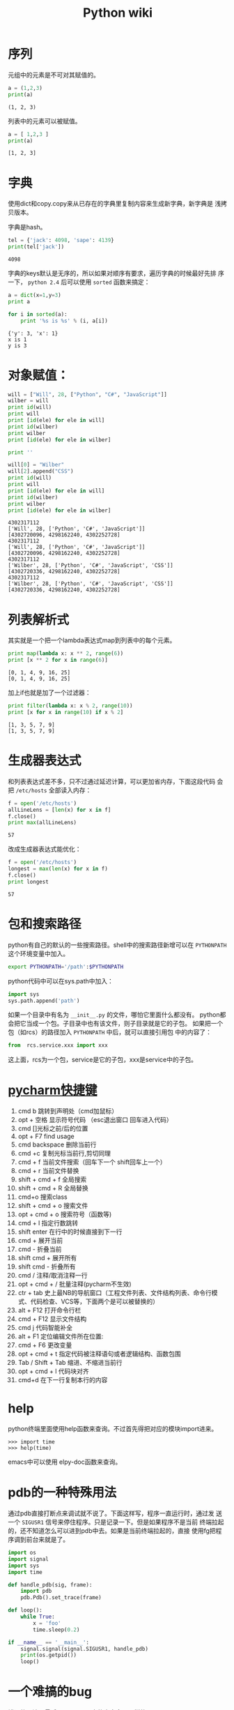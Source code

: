 #+HTML_HEAD: <link rel="stylesheet" type="text/css" href="https://pengpengxp.github.io/css/wiki.css" />
#+Title: Python wiki

* 序列
  元组中的元素是不可对其赋值的。
  #+BEGIN_SRC python :results output
a = (1,2,3)
print(a)
  #+END_SRC

  #+RESULTS:
  : (1, 2, 3)

  列表中的元素可以被赋值。
  #+BEGIN_SRC python :results output
    a = [ 1,2,3 ]
    print(a)
  #+END_SRC

  #+RESULTS:
  : [1, 2, 3]

* 字典
  使用dict和copy.copy来从已存在的字典里复制内容来生成新字典，新字典是
  浅拷贝版本。

  字典是hash。
  #+BEGIN_SRC python :results output
    tel = {'jack': 4098, 'sape': 4139}
    print(tel['jack'])
  #+END_SRC

  #+RESULTS:
  : 4098

  字典的keys默认是无序的，所以如果对顺序有要求，遍历字典的时候最好先排
  序一下， =python 2.4= 后可以使用 =sorted= 函数来搞定：
  #+BEGIN_SRC python :results output
    a = dict(x=1,y=3)
    print a

    for i in sorted(a):
        print '%s is %s' % (i, a[i])
  #+END_SRC

  #+RESULTS:
  : {'y': 3, 'x': 1}
  : x is 1
  : y is 3

* 对象赋值：
  #+BEGIN_SRC python :results output
    will = ["Will", 28, ["Python", "C#", "JavaScript"]]
    wilber = will
    print id(will)
    print will
    print [id(ele) for ele in will]
    print id(wilber)
    print wilber
    print [id(ele) for ele in wilber]

    print ''

    will[0] = "Wilber"
    will[2].append("CSS")
    print id(will)
    print will
    print [id(ele) for ele in will]
    print id(wilber)
    print wilber
    print [id(ele) for ele in wilber]
  #+END_SRC

  #+RESULTS:
  #+begin_example
    4302317112
    ['Will', 28, ['Python', 'C#', 'JavaScript']]
    [4302720096, 4298162240, 4302252728]
    4302317112
    ['Will', 28, ['Python', 'C#', 'JavaScript']]
    [4302720096, 4298162240, 4302252728]
    4302317112
    ['Wilber', 28, ['Python', 'C#', 'JavaScript', 'CSS']]
    [4302720336, 4298162240, 4302252728]
    4302317112
    ['Wilber', 28, ['Python', 'C#', 'JavaScript', 'CSS']]
    [4302720336, 4298162240, 4302252728]
    #+end_example
  [[./images/./365qOe.png]]
* 列表解析式
  其实就是一个把一个lambda表达式map到列表中的每个元素。
  #+BEGIN_SRC python :results output
    print map(lambda x: x ** 2, range(6))
    print [x ** 2 for x in range(6)]
  #+END_SRC

  #+RESULTS:
  : [0, 1, 4, 9, 16, 25]
  : [0, 1, 4, 9, 16, 25]

  加上if也就是加了一个过滤器：
  #+BEGIN_SRC python :results output
    print filter(lambda x: x % 2, range(10))
    print [x for x in range(10) if x % 2]
  #+END_SRC

  #+RESULTS:
  : [1, 3, 5, 7, 9]
  : [1, 3, 5, 7, 9]

* 生成器表达式
  和列表表达式差不多，只不过通过延迟计算，可以更加省内存，下面这段代码
  会把 =/etc/hosts= 全部读入内存：
  #+BEGIN_SRC python :results output
    f = open('/etc/hosts')
    allLineLens = [len(x) for x in f]
    f.close()
    print max(allLineLens)
  #+END_SRC

  #+RESULTS:
  : 57

  改成生成器表达式能优化：
  #+BEGIN_SRC python :results output
    f = open('/etc/hosts')
    longest = max(len(x) for x in f)
    f.close()
    print longest
  #+END_SRC

  #+RESULTS:
  : 57

* 包和搜索路径
  python有自己的默认的一些搜索路径。shell中的搜索路径新增可以在
  =PYTHONPATH= 这个环境变量中加入。
  #+BEGIN_SRC sh
    export PYTHONPATH='/path':$PYTHONPATH
  #+END_SRC

  python代码中可以在sys.path中加入：
  #+BEGIN_SRC python
    import sys
    sys.path.append('path')
  #+END_SRC

  如果一个目录中有名为 =__init__.py= 的文件，哪怕它里面什么都没有。
  python都会把它当成一个包。子目录中也有该文件，则子目录就是它的子包。
  如果把一个包（如rcs）的路径加入 =PYTHONPATH= 中后，就可以直接引用包
  中的内容了：
  #+BEGIN_SRC python
    from  rcs.service.xxx import xxx
  #+END_SRC
  这上面，rcs为一个包，service是它的子包，xxx是service中的子包。
* [[http://www.jianshu.com/p/be0bdc02f7da][pycharm快捷键]]
  1) cmd b 跳转到声明处（cmd加鼠标）
  2) opt + 空格 显示符号代码 （esc退出窗口 回车进入代码）
  3) cmd []光标之前/后的位置
  4) opt + F7 find usage
  5) cmd backspace 删除当前行
  6) cmd +c 复制光标当前行,剪切同理
  7) cmd + f 当前文件搜索（回车下一个 shift回车上一个）
  8) cmd + r 当前文件替换
  9) shift + cmd + f 全局搜索
  10) shift + cmd + R 全局替换
  11) cmd+o 搜索class
  12) shift + cmd + o 搜索文件
  13) opt + cmd + o 搜索符号（函数等)
  14) cmd + l 指定行数跳转
  15) shift enter 在行中的时候直接到下一行
  16) cmd + 展开当前
  17) cmd - 折叠当前
  18) shift cmd + 展开所有
  19) shift cmd - 折叠所有
  20) cmd / 注释/取消注释一行
  21) opt + cmd + / 批量注释(pycharm不生效)
  22) ctr + tab 史上最NB的导航窗口（工程文件列表、文件结构列表、命令行模式、代码检查、VCS等，下面两个是可以被替换的）
  23) alt + F12 打开命令行栏
  24) cmd + F12 显示文件结构
  25) cmd j 代码智能补全
  26) alt + F1 定位编辑文件所在位置:
  27) cmd + F6 更改变量
  28) opt + cmd + t 指定代码被注释语句或者逻辑结构、函数包围
  29) Tab / Shift + Tab 缩进、不缩进当前行
  30) opt + cmd + l 代码块对齐
  31) cmd+d 在下一行复制本行的内容
* help
  python终端里面使用help函数来查询。不过首先得把对应的模块import进来。
  #+BEGIN_EXAMPLE
    >>> import time
    >>> help(time)
  #+END_EXAMPLE

  emacs中可以使用 elpy-doc函数来查询。
* pdb的一种特殊用法
  通过pdb直接打断点来调试就不说了。下面这样写，程序一直运行时，通过发
  送一个 =SIGUSR1= 信号来停住程序。只是记录一下。但是如果程序不是当前
  终端拉起的，还不知道怎么可以进到pdb中去。如果是当前终端拉起的，直接
  使用fg把程序调到前台来就是了。
  #+BEGIN_SRC python
    import os
    import signal
    import sys
    import time

    def handle_pdb(sig, frame):
        import pdb
        pdb.Pdb().set_trace(frame)

    def loop():
        while True:
            x = 'foo'
            time.sleep(0.2)

    if __name__ == '__main__':
        signal.signal(signal.SIGUSR1, handle_pdb)
        print(os.getpid())
        loop()
  #+END_SRC
* 一个难搞的bug
  错误的写法，最后 =collection= 中的内容全是一样的：
  #+BEGIN_SRC python :results output
    a = range(10)
    collection = []
    temp = {}
    for i in a:
        temp['site'] = i
        collection.append(temp)
    print collection
  #+END_SRC

  #+RESULTS:
  : [{'site': 9}, {'site': 9}, {'site': 9}, {'site': 9}, {'site': 9}, {'site': 9}, {'site': 9}, {'site': 9}, {'site': 9}, {'site': 9}]

  正确的写法：
  #+BEGIN_SRC python :results output
    a = range(10)
    collection = []
    for i in a:
        temp = {}
        temp['site'] = i
        collection.append(temp)
    print collection
  #+END_SRC

  #+RESULTS:
  : [{'site': 0}, {'site': 1}, {'site': 2}, {'site': 3}, {'site': 4}, {'site': 5}, {'site': 6}, {'site': 7}, {'site': 8}, {'site': 9}]
* json的使用
  具体有两个函数： =json.loads= 和 =json.dumps= 。

  #+BEGIN_SRC python :result output
    json_string = '{"first_name": "Guido", "last_name":"Rossum"}'
    import json
    parsed_json = json.loads(json_string)
    print(parsed_json['first_name'])
    d = {
        'first_name': 'Guido',
        'second_name': 'Rossum',
        'titles': ['BDFL', 'Developer'],
    }

    print(json.dumps(d))
    print(type(json.dumps(d)))
  #+END_SRC
* 编程规范
** 函数注释
  #+BEGIN_SRC python
    def fetch_bigtable_rows(big_table, keys, other_silly_variable=None):
        """Fetches rows from a Bigtable.

        Retrieves rows pertaining to the given keys from the Table instance
        represented by big_table.  Silly things may happen if
        other_silly_variable is not None.

        Args:
            big_table: An open Bigtable Table instance.
            keys: A sequence of strings representing the key of each table row
                to fetch.
            other_silly_variable: Another optional variable, that has a much
                longer name than the other args, and which does nothing.

        Returns:
            A dict mapping keys to the corresponding table row data
            fetched. Each row is represented as a tuple of strings. For
            example:

            {'Serak': ('Rigel VII', 'Preparer'),
             'Zim': ('Irk', 'Invader'),
             'Lrrr': ('Omicron Persei 8', 'Emperor')}

            If a key from the keys argument is missing from the dictionary,
            then that row was not found in the table.

        Raises:
            IOError: An error occurred accessing the bigtable.Table object.
        """
        pass
  #+END_SRC

** 类注释
  #+BEGIN_SRC python
    class SampleClass(object):
        """Summary of class here.

        Longer class information....
        Longer class information....

        Attributes:
            likes_spam: A boolean indicating if we like SPAM or not.
            eggs: An integer count of the eggs we have laid.
        """

        def __init__(self, likes_spam=False):
            """Inits SampleClass with blah."""
            self.likes_spam = likes_spam
            self.eggs = 0

        def public_method(self):
            """Performs operation blah."""
  #+END_SRC

** 命名规范
  #+BEGIN_EXAMPLE
    module_name, package_name, ClassName, method_name, ExceptionName,
    function_name, GLOBAL_VAR_NAME, instance_var_name,
    function_parameter_name, local_var_name.

    命名约定

    所谓”内部(Internal)”表示仅模块内可用, 或者, 在类内是保护或私有的. 用
    单下划线(_)开头表示模块变量或函数是protected的(使用import * from时不会
    包含). 用双下划线(__)开头的实例变量或方法表示类内私有. 将相关的类和顶
    级函数放在同一个模块里. 不像Java, 没必要限制一个类一个模块. 对类名使用
    大写字母开头的单词(如CapWords, 即Pascal风格), 但是模块名应该用小写加下
    划线的方式(如lower_with_under.py). 尽管已经有很多现存的模块使用类似于
    CapWords.py这样的命名, 但现在已经不鼓励这样做, 因为如果模块名碰巧和类
    名一致, 这会让人困扰.
  #+END_EXAMPLE

  Python之父Guido推荐的规范:
  |----------------------------+--------------------+-------------------------------------------------------------------|
  | Modules                    | lower_with_under   | _lower_with_under                                                 |
  | Packages                   | lower_with_under   |                                                                   |
  | Classes                    | CapWords           | _CapWords                                                         |
  | Exceptions                 | CapWords           |                                                                   |
  | Functions                  | lower_with_under() | _lower_with_under()                                               |
  | Global/Class Constants     | CAPS_WITH_UNDER    | _CAPS_WITH_UNDER                                                  |
  | Global/Class Variables     | lower_with_under   | _lower_with_under                                                 |
  | Instance Variables         | lower_with_under   | _lower_with_under (protected) or __lower_with_under (private)     |
  | Method Names               | lower_with_under() | _lower_with_under() (protected) or __lower_with_under() (private) |
  | Function/Method Parameters | lower_with_under   |                                                                   |
  | Local Variables            | lower_with_under   |                                                                   |
  |----------------------------+--------------------+-------------------------------------------------------------------|

* use gnu global for python
  as official doc says:
  #+BEGIN_EXAMPLE
    supports 6 languages by built-in parser. (definition and reference) C,
    C++, Yacc, Java, PHP4 and assembly.

    supports 25 languages by Pygments + Universal Ctags plug-in
    parser. (definition and reference) Awk, Dos batch, COBOL, C, C++, C#,
    Erlang, Fortran, Java, JavaScript, Lisp, Lua, Pascal, Perl, PHP,
    Python, Ruby, Matlab, OCaml, Scheme, Tcl, TeX, Verilog, Vhdl and Vim.
    To use the parser, please see the file
    'plugin-factory/PLUGIN_HOWTO.pygments' in the package.
  #+END_EXAMPLE

  #+BEGIN_EXAMPLE
    ___________________________________
    |      |  |  |     |  _  |     |  |
    |  |___|  |  |  |  |    _|  |  |  |    GNU GLOBAL source code tag system
    |  |   |  |  |  |  |     |     |  |
    |  ~~  |   ~~|     |  ~  |  |  |   ~~|          for all hackers.
    ~~~~~~~~~~~~~~~~~~~~~~~~~~~~~~~~~~~~~~
     Copyright (c) 2014 Tama Communications Corporation

     This file is free software; as a special exception the author gives
     unlimited permission to copy and/or distribute it, with or without
     modifications, as long as this notice is preserved.

     This program is distributed in the hope that it will be useful, but
     WITHOUT ANY WARRANTY, to the extent permitted by law; without even the
     implied warranty of MERCHANTABILITY or FITNESS FOR A PARTICULAR PURPOSE.

                    ----------------------------------

    How to use Pygments Plug-in Parser

    Pygments is a generic syntax highlighter for wide variety of
    programming languages. This plug-in use Pygments and Exuberant
    Ctags as a parser to treat both definitions and references.

    You need the following software:
    o Python 2.6 or later (3 is also supported)
    o Pygments python package 1.6 or later
    o Exuberant Ctags 5.5 or later (optional)

    [Installation]

    1. Check

    Make sure python and ctags can be invoked in your command line.
    $ type python
    python is /usr/bin/python
    $ type ctags
    ctags is /usr/local/bin/ctags

    2. Installation of GLOBAL

    $ ./configure
    $ make
    $ sudo make install

    3. Setup of Pygments plug-in parser

    The definition of Pygments plug-in parser is prepared
    in the default configuration file. Please specify it.

    $ export GTAGSCONF=/usr/local/share/gtags/gtags.conf
    $ export GTAGSLABEL=pygments

    [Execution of gtags]

    Please execute gtags(1) as usual.

    $ gtags

    If it is doubtful whether Pygments plug-in parser is used,
    please try --explain option. It shows the libraries used by
    gtags.

    $ gtags --explain
    ...
    File './lib/xmalloc.c' is handled as follows:
            suffix:   |.c|
            language: |C|
            parser:   |parser|
            library:  |/usr/local/lib/gtags/pygments-parser.la|

                    ----------------------------------

    Pygments plug-in parser was written by Yoshitaro MAKISE.
    For detals, please see the following site:
    [https://github.com/yoshizow/global-pygments-plugin]

    Though it is considered a separate package, not part of GLOBAL proper,
    we included it for user's convenience.
  #+END_EXAMPLE

  I think use the two `export' command is ok.

  但是这个我尝试了一下，效果还是不太好。还是使用`cscope'。

* 使用setuptools作egg包
  [[http://yansu.org/2013/06/07/learn-python-setuptools-in-detail.html][参考的这里]]

  #+BEGIN_SRC sh
    mkdir demo
    cd demo/
    ls
    f setup.py
    python setup.py bdist_egg
  #+END_SRC
  这个可以在dist目录中做出来一个egg包。然后使用 =python setup.py
  install= 可以直接安装这个包。

  setup.py里面可以是这样的：
  #+BEGIN_SRC python
    from setuptools import setup, find_packages
    setup(
        name = "demo",
        version = "0.1",
        packages = find_packages(),
    )
  #+END_SRC

* staticmethod和classmethod的区别
  [[http://blog.csdn.net/handsomekang/article/details/9615239][参考的这里]]

  + =@staticmethod= 不需要表示自身对象的self和自身类的cls参数，就跟使
    用函数一样。
  + =@classmethod= 也不需要self参数，但第一个参数需要是表示自身类的cls
    参数。

  如果在@staticmethod中要调用到这个类的一些属性方法，只能直接类名.属性
  名或类名.方法名。而@classmethod因为持有cls参数，可以来调用类的属性，
  类的方法，实例化对象等，避免硬编码。下面上代码。可以看到，
  =@classmethod= 的cls可以是其它任何值，但这里它其实就是指类型A。

  #+BEGIN_SRC python :results output
    class A(object):
        bar = 1
        def foo(self):
            print 'foo'

        @staticmethod
        def static_foo():
            print 'static_foo'
            print A.bar

        @classmethod
        def class_foo(cls):
            print 'class_foo'
            print cls.bar
            cls().foo()

        @classmethod
        def class_foo_2(clsa):
            print 'class_foo 2'
            print clsa.bar
            clsa().foo()

    A.static_foo()
    A.class_foo()
    A.class_foo_2()
  #+END_SRC

  #+RESULTS:
  : static_foo
  : 1
  : class_foo
  : 1
  : foo
  : class_foo 2
  : 1
  : foo

* TODO compile exec eval
  compile可以把一段代码搞成一个可以执行的对象。

  =compile(source, filename, mode[, flags[, dont_inherit]])¶= source是
  指需要执行的代码。这中间的filename我没搞懂是干啥的。flags可以是
  =exec= =single= 和 =eval= 中的任一个。

  我还没有搞懂：
  1. [ ] eval, exec和single的区别

  #+BEGIN_EXAMPLE
    The mode argument specifies what kind of code must be compiled;
    it can be 'exec' if source consists of a sequence of statements,
    'eval' if it consists of a single expression, or 'single' if it
    consists of a single interactive statement (in the latter case,
    expression statements that evaluate to something other than None
    will be printed).
  #+END_EXAMPLE

  下面是例子：
  #+BEGIN_SRC python :results output
    a = compile('print 3', '', 'exec')
    exec(a)

    a = compile('print 3 * 3', '', 'exec')
    exec(a)
  #+END_SRC

  #+RESULTS:
  : 3
  : 9

  execfile可以执行一个文件。假如 =/tmp/test.py= 是这样的：
  #+BEGIN_SRC python
    class A(object):
        bar = 1
        def foo(self):
            print 'foo'

        @staticmethod
        def static_foo():
            print 'static_foo'
            print A.bar

        @classmethod
        def class_foo(cls):
            print 'class_foo'
            print cls.bar
            cls().foo()

        @classmethod
        def class_foo_2(clsa):
            print 'class_foo 2'
            print clsa.bar
            clsa().foo()

    A.static_foo()
    A.class_foo()
    A.class_foo_2()

    print 'end'

    x = 'xiepeng'

  #+END_SRC

  #+BEGIN_SRC python :results output
    execfile('/tmp/test.py')
  #+END_SRC

  #+RESULTS:
  : static_foo
  : 1
  : class_foo
  : 1
  : foo
  : class_foo 2
  : 1
  : foo
  : end

  也可以使把源文件读出来，然后使用compile编一下，再执行：
  #+BEGIN_SRC python :results output
    with open('/tmp/test.py') as fn:
        a = fn.read()
        c = compile(a, '', 'exec')
        exec(c)
  #+END_SRC

  #+RESULTS:
  : static_foo
  : 1
  : class_foo
  : 1
  : foo
  : class_foo 2
  : 1
  : foo
  : end

* 调用外部程序
  使用 =subprocess= ：
  #+BEGIN_EXAMPLE
    Examples:

        >>> subprocess.call(["ls", "-l"])
        0

        >>> subprocess.call("exit 1", shell=True)
        1
  #+END_EXAMPLE

  =shell=True= 的时候会把程序结果弄出来。比如：
  #+BEGIN_SRC python :results output
    import subprocess

    subprocess.call('ls /tmp/', shell=True)
  #+END_SRC

  *注意* ： !shell=True! 可能会存在安全问题。 但是使用 !shell=False!
  ，第一个参数就不能再是string了。需要是一个list。
  #+BEGIN_SRC python
    import subprocess

    subprocess.call(['ls', '/tmp'], shell=False)
  #+END_SRC

  一般是配合 =shlex= 来使用：
  #+BEGIN_SRC python :results output
    import shlex
    import subprocess

    cmd = "ls /tmp/"
    print shlex.split(cmd)
    subprocess.call(shlex.split(cmd), shell=False)
  #+END_SRC

** Popen
   #+BEGIN_EXAMPLE
     Warning

         This will deadlock when using stdout=PIPE and/or stderr=PIPE and
         the child process generates enough output to a pipe such that it
         blocks waiting for the OS pipe buffer to accept more data. Use
         communicate() to avoid that.
   #+END_EXAMPLE

   比如这样可能就要锁死：
   #+BEGIN_SRC python
     import subprocess

     s = subprocess.Popen(["ps", "aux"], stdout=subprocess.PIPE)
     s.wait()
   #+END_SRC

   需要使用 =comunicate= 来等待就可以：
   #+BEGIN_SRC python :results output
     import subprocess

     i = 0
     # s = subprocess.Popen(["ps", "aux"], stdout=subprocess.PIPE)
     s = subprocess.Popen(['date'], stdout=subprocess.PIPE)
     print 'begin'
     result = s.communicate()
     print s.returncode
     for line in result[0].split('\n'):
         print i, line
         i = i + 1
   #+END_SRC

   #+RESULTS:
   : begin
   : 0
   : 0 2017年 6月30日 星期五 16时00分01秒 CST
   : 1

   #+BEGIN_EXAMPLE
     Popen.communicate(input=None)¶

         Interact with process: Send data to stdin. Read data from stdout
         and stderr, until end-of-file is reached. Wait for process to
         terminate. The optional input argument should be a string to be
         sent to the child process, or None, if no data should be sent to
         the child.

         communicate() returns a tuple (stdoutdata, stderrdata).

         Note that if you want to send data to the process’s stdin, you
         need to create the Popen object with stdin=PIPE. Similarly, to
         get anything other than None in the result tuple, you need to
         give stdout=PIPE and/or stderr=PIPE too.

         Note

         The data read is buffered in memory, so do not use this method if
         the data size is large or unlimited.

   #+END_EXAMPLE

* float保留小数点后两位
  #+BEGIN_SRC python :results output
    s = '17.23532'
    a = ("%.2f GB" % float(s))
    print a
    print type(a)
  #+END_SRC

  #+RESULTS:
  : 17.24 GB
  : <type 'str'>

* pip和easy_install的区别
  [[https://packaging.python.org/discussions/pip-vs-easy-install/][参考这里]]

  =easy_install= 是在2004发布的，做为python的包管理器，能自动从 =PyPi=
  安装包，自动解决依赖。

  =pip= 于2008年发布。目的是做为 =easy_install= 的替代品。它不再从egg
  文件中安装包。而是简单地将软件包从sdist中搞出来。

  下面列出一些这两者之间重要的区别：
  |--------------------------------+-------------------------------------------+-------------------------|
  |                                | pip                                       | easy_install            |
  |--------------------------------+-------------------------------------------+-------------------------|
  | Installs from Wheels           | Yes                                       | No                      |
  | Uninstall Packages             | Yes (pip uninstall)                       | No                      |
  | Dependency Overrides           | Yes (Requirements Files)                  | No                      |
  | List Installed Packages        | Yes (pip list and pip freeze)             | No                      |
  | PEP 438 Support       Yes      | No                                        |                         |
  | Installation format            | ‘Flat’ packages with egg-info metadata. | Encapsulated Egg format |
  | sys.path modification          | No                                        | Yes                     |
  | Installs from Eggs             | No                                        | Yes                     |
  | pylauncher support             | No                                        | Yes                     |
  | Multi-version Installs         | No                                        | Yes                     |
  | Exclude scripts during install | No                                        | Yes                     |
  | per project index              | Only in virtualenv                        | Yes, via setup.cfg      |
  |--------------------------------+-------------------------------------------+-------------------------|

* sort
  #+BEGIN_EXAMPLE
    >>> sorted([5, 2, 3, 1, 4])
    [1, 2, 3, 4, 5]

    list.sort() will change the list:
    >>> a = [5, 2, 3, 1, 4]
    >>> a.sort()
    >>> a
    [1, 2, 3, 4, 5]

    list.sort() is defined for list only. sorted functiona accept any
    iterable:
    >>> sorted({1: 'D', 2: 'B', 3: 'B', 4: 'E', 5: 'A'})
    [1, 2, 3, 4, 5]

    >>> sorted("This is a test string from Andrew".split(), key=str.lower)
    ['a', 'Andrew', 'from', 'is', 'string', 'test', 'This']

    more complicated:
    >>> student_tuples = [
    ...     ('john', 'A', 15),
    ...     ('jane', 'B', 12),
    ...     ('dave', 'B', 10),
    ... ]
    >>> sorted(student_tuples, key=lambda student: student[2])   # sort by age
    [('dave', 'B', 10), ('jane', 'B', 12), ('john', 'A', 15)]

    >>> class Student:
    ...     def __init__(self, name, grade, age):
    ...         self.name = name
    ...         self.grade = grade
    ...         self.age = age
    ...     def __repr__(self):
    ...         return repr((self.name, self.grade, self.age))

    >>> student_objects = [
    ...     Student('john', 'A', 15),
    ...     Student('jane', 'B', 12),
    ...     Student('dave', 'B', 10),
    ... ]
    >>> sorted(student_objects, key=lambda student: student.age)   # sort by age
    [('dave', 'B', 10), ('jane', 'B', 12), ('john', 'A', 15)]

  #+END_EXAMPLE

  还可以通过加 =reverse= 参数来反向排序。
  #+BEGIN_SRC python :results output :exports both :tangle /tmp/test_from_org_tangle.py
    class person(object):
        """Documentation for person

        """
        def __init__(self, name, age):
            super(person, self).__init__()
            self.age = age
            self.name = name

    a = person('xie', 2)
    b = person('peng', 8)
    c = person('ni', 4)
    d = person('hao', 3)

    l = [a, b, c, d]
    print [x.name for x in l]
    print [x.name for x in sorted(l, key=lambda x: x.age)]
    print [x.name for x in sorted(l, key=lambda x: x.age, reverse=True)]
  #+END_SRC

* 哈希算法（摘要算法）
  [[http://www.liaoxuefeng.com/wiki/001374738125095c955c1e6d8bb493182103fac9270762a000/0013868328251266d86585fc9514536a638f06b41908d44000][这里有一篇很棒的文章]]

  常见的有md5和sha1等。就是一个函数f()，它通过一个函数，把任意长度的数
  据转换为一个长度固定的数据串（通常用16进制的字符串表示）。单向的，计
  算f(data)很容易，但通过digest反推data却非常困难。

  比SHA1更安全的算法是SHA256和SHA512，不过越安全的算法越慢，而且摘要长
  度更长。

  有没有可能两个不同的数据通过某个摘要算法得到了相同的摘要？完全有可能，
  因为任何摘要算法都是把无限多的数据集合映射到一个有限的集合中。这种情
  况称为碰撞，比如Bob试图根据你的摘要反推出一篇文章'how to learn
  hashlib in python - by Bob'，并且这篇文章的摘要恰好和你的文章完全一
  致，这种情况也并非不可能出现，但是非常非常困难。

  在后端数据库中，一般不存用户的明文密码，这样可能系统管理员能看到所有
  的密码。而是存它的密码的摘要，也就是hash之后的值。用户登陆时，过程应
  该是先计算它的密码的摘要，然后对比库中的。这样的好处是即使运维人员能
  访问数据库，也无法获知用户的明文口令。
* struct
  [[http://www.liaoxuefeng.com/wiki/001374738125095c955c1e6d8bb493182103fac9270762a000/0013994173393204e80af1f8fa94c8e9d094d229395ea43000][廖雪峰的博客写得很详细]] 我直接引用了。

  #+BEGIN_EXAMPLE
  准确地讲，Python没有专门处理字节的数据类型。但由于str既是字符串，又
  可以表示字节，所以，字节数组＝str。而在C语言中，我们可以很方便地用
  struct、union来处理字节，以及字节和int，float的转换。

  在Python中，比方说要把一个32位无符号整数变成字节，也就是4个长度的str，
  你得配合位运算符这么写：

    >>> n = 10240099
    >>> b1 = chr((n & 0xff000000) >> 24)
    >>> b2 = chr((n & 0xff0000) >> 16)
    >>> b3 = chr((n & 0xff00) >> 8)
    >>> b4 = chr(n & 0xff)
    >>> s = b1 + b2 + b3 + b4
    >>> s
    '\x00\x9c@c'

  非常麻烦。如果换成浮点数就无能为力了。

  好在Python提供了一个struct模块来解决str和其他二进制数据类型的转换。

  struct的pack函数把任意数据类型变成字符串：

    >>> import struct
    >>> struct.pack('>I', 10240099)
    '\x00\x9c@c'

  #+END_EXAMPLE
* 得到当前执行文件的绝对路径
  有时候需要根据当前执行文件的路径和相对路径来找文件。首先需要得到可执
  行文件的绝对路径：
  #+BEGIN_SRC python :results output
    import os
    print os.path.abspath(os.path.dirname(__file__))
    absolute_path = os.path.abspath(os.path.dirname(__file__))
    other_path = os.path.join(os.path.abspath(os.path.dirname(__file__)), "../xiepeng")
    print other_path
  #+END_SRC

  #+RESULTS:
  : /Users/pengpengxp/blog/org/_posts
  : /Users/pengpengxp/blog/org/_posts/../xiepeng

* base64和random
  #+BEGIN_SRC python :results output
    import base64
    from Crypto import Random

    print base64.b64encode(Random.new().read(24))
    print len(base64.b64encode(Random.new().read(24)))
  #+END_SRC

  #+RESULTS:
  : wCCnI+nfEw8LAHzKxtYi0YxEU5b9Gg/V
  : 32
* [[https://pip.pypa.io/en/stable/quickstart/][pip]] 相关
** wheel是个什么东西
   wheel其实是一种内置的归档格式。它比起从源代码编译再安装快很多。pip一
   般是优先安装的wheel。使用 =--no-binary= 可以禁止从wheel安装。如果没
   有找到对应的wheel，pip才会选择从源代码安装。

** pip install后不使用cache安装
   [[https://stackoverflow.com/questions/9510474/removing-pips-cache][这里]] 提的一个问题：pip安装一个版本的包，发现版本安装错了，使用 =pip
   uninstall= 删除后重新安装，发现还是安装原来错误版本的包。原来pip默认
   cache了。
   要强制不从 =cache= 安装，需要这样：
   #+BEGIN_EXAMPLE
     If using pip 6.0 or newer, try adding the --no-cache-dir option.
     If using pip older than pip 6.0, upgrade it with pip install -U pip.
   #+END_EXAMPLE

   各平台cahce的dir为：
   #+BEGIN_EXAMPLE
     Unix
     ~/.cache/pip and it respects the XDG_CACHE_HOME directory.
     macOS
     ~/Library/Caches/pip.
     Windows
     <CSIDL_LOCAL_APPDATA>\pip\Cache
   #+END_EXAMPLE

   [[https://pip.pypa.io/en/latest/reference/pip_install/#caching][官方文档在这里]] 默认cache都是打开的

** 结合pip进行离线安装
   特殊情况下，电脑不能连接外网。需要通过离线的方式安装package。

   [[https://pip.pypa.io/en/stable/user_guide/#installing-from-local-packages][官网教程在这里]] 。

   为了做示例，使用 =virtualenv= 新建一个全新的python环境。
   #+BEGIN_SRC sh
     cd /tmp/
     mkdir temp
     virtualenv temp
     source temp/bin/activate
     which pip
   #+END_SRC

   需要先把对应的包全部下载下来（如果只有一个包，后面直接跟包名就可以
   了。不需要 =-r= 选项）：
   #+BEGIN_SRC sh
     mkdir -p /tmp/downloads
     pip install --download /tmp/downloads -r requirements.txt
   #+END_SRC
   =pip install --download= 会先看看 =wheel cache= 中有没有对应的软件，
   有就用cache中的，没有才从 =pypi= 下载。如果之前没安装过这些包，那肯
   定是没有对应的 =wheel cache= 的。在这种情况下，有些包在 =pypi= 中又
   不是 =wheel= 的形式发布的，但是你又确实希望得到 =wheel= 形式的包。
   可以执行下面的命令：
   #+BEGIN_SRC sh
     pip wheel --wheel-dir /tmp/downloads_wheel -r requirements.txt
   #+END_SRC

   *注意* ： =pip 9.0= 提供了 =pip download= 命令，它默认下载到当前目
   录：它可以取代 =pip install --downlaod= ，后者会在 =pip 10= 中被
   remove。

   下面看看这两个命令的区别， =downlaods= 目录中有 =tar.gz= ，
   =downloads_wheel= 目录全是 =wheel= 包：
   #+BEGIN_EXAMPLE
     $ ls downloads_wheel/
     appdirs-1.4.3-py2.py3-none-any.whl             iso8601-0.1.11-py2.py3-none-any.whl           pbr-3.1.1-py2.py3-none-any.whl            requestsexceptions-1.2.0-py2.py3-none-any.whl
     certifi-2017.4.17-py2.py3-none-any.whl         jsonpatch-1.16-py2.py3-none-any.whl           positional-1.1.1-py2.py3-none-any.whl     six-1.10.0-py2.py3-none-any.whl
     cffi-1.10.0-cp27-cp27mu-manylinux1_x86_64.whl  jsonpointer-1.10-py2-none-any.whl             pycparser-2.17-py2.py3-none-any.whl       stevedore-1.23.0-py2.py3-none-any.whl
     chardet-3.0.4-py2.py3-none-any.whl             keystoneauth1-2.21.0-py2.py3-none-any.whl     PyYAML-3.12-cp27-cp27mu-linux_x86_64.whl  urllib3-1.21.1-py2.py3-none-any.whl
     deprecation-1.0.1-py2-none-any.whl             openstacksdk-0.9.17-py2.py3-none-any.whl      rabbitmq-0.2.0-py2.py3-none-any.whl       wrapt-1.10.10-cp27-cp27mu-linux_x86_64.whl
     idna-2.5-py2.py3-none-any.whl                  os_client_config-1.27.0-py2.py3-none-any.whl  requests-2.18.1-py2.py3-none-any.whl
     $ ls downloads
     appdirs-1.4.3-py2.py3-none-any.whl             iso8601-0.1.11-py2.py3-none-any.whl           pbr-3.1.1-py2.py3-none-any.whl        requestsexceptions-1.2.0-py2.py3-none-any.whl
     certifi-2017.4.17-py2.py3-none-any.whl         jsonpatch-1.16-py2.py3-none-any.whl           positional-1.1.1.tar.gz               six-1.10.0-py2.py3-none-any.whl
     cffi-1.10.0-cp27-cp27mu-manylinux1_x86_64.whl  jsonpointer-1.10-py2-none-any.whl             pycparser-2.17.tar.gz                 stevedore-1.23.0-py2.py3-none-any.whl
     chardet-3.0.4-py2.py3-none-any.whl             keystoneauth1-2.21.0-py2.py3-none-any.whl     PyYAML-3.12.tar.gz                    urllib3-1.21.1-py2.py3-none-any.whl
     deprecation-1.0.1.tar.gz                       openstacksdk-0.9.17-py2.py3-none-any.whl      rabbitmq-0.2.0-py2.py3-none-any.whl   wrapt-1.10.10.tar.gz
     idna-2.5-py2.py3-none-any.whl                  os_client_config-1.27.0-py2.py3-none-any.whl  requests-2.18.1-py2.py3-none-any.whl
   #+END_EXAMPLE

   其中 =requiements.txt= 可能长这样，也就是所有希望安装的包：
   #+BEGIN_EXAMPLE
     openstacksdk
     rabbitmq
   #+END_EXAMPLE

   参考 [[https://pip.pypa.io/en/stable/reference/pip_install/#requirements-file-format][官方文档]] ， =requirements.txt= 可能这么写：
   #+BEGIN_EXAMPLE
     SomeProject
     SomeProject == 1.3
     SomeProject >=1.2,<.2.0
     SomeProject[foo, bar]
     SomeProject~=1.4.2
   #+END_EXAMPLE
   =pip 6.0= 后的版本还可以支持“环境标记”：
   #+BEGIN_EXAMPLE
     SomeProject ==5.4 ; python_version < '2.7'
     SomeProject; sys_platform == 'win32'
   #+END_EXAMPLE

   完成下载后，直接加参数安装即可：
   #+BEGIN_SRC sh
     pip install --no-index --find-links=/tmp/downloads -r requirements.txt
   #+END_SRC

** 使用阿里源
   这样可以全局修改，修改 =~/.pip/pip.conf=：
   #+BEGIN_SRC conf-space
     [global]
     trusted-host =  mirrors.aliyun.com
     index-url = http://mirrors.aliyun.com/pypi/simple
   #+END_SRC

* print打印字典的特殊用法
  #+BEGIN_SRC python :results output
    d = {
        'xie': 'peng',
        'peng': 'nihao'
    }

    print d

    print '%(xie)s' % d
    print '%(peng)s' % d
  #+END_SRC

  #+RESULTS:
  : {'peng': 'nihao', 'xie': 'peng'}
  : peng
  : nihao

* 设置源文件编码
  #+BEGIN_SRC python :results output :exports both
    # -*- coding: utf-8; -*-
    from collections import namedtuple
    from enum import Enum

    class Species(Enum):
        cat = 1
        dog = 2
        horse = 3
        aardvark = 4
        butterfly = 5
        owl = 6
        platypus = 7
        dragon = 8
        unicorn = 9
        # 依次类推

        # 但我们并不想关心同一物种的年龄，所以我们可以使用一个别名
        kitten = 1  # (译者注：幼小的猫咪)
        puppy = 2   # (译者注：幼小的狗狗)

    Animal = namedtuple('Animal', 'name age type')
    perry = Animal(name="Perry", age=31, type=Species.cat)
    drogon = Animal(name="Drogon", age=4, type=Species.dragon)
    tom = Animal(name="Tom", age=75, type=Species.cat)
    charlie = Animal(name="Charlie", age=2, type=Species.kitten)

    print charlie.type == tom.type
    print charlie.type

    print Species(1)
    print Species['cat']
    print Species.cat

  #+END_SRC

  #+RESULTS:
  : True
  : Species.kitten
  : Species.kitten
  : Species.kitten
  : Species.kitten

* python多继承的查找顺序
  #+BEGIN_SRC artist
        (foo) P1                P2 (foo, bar)
              \                 /
              |\-             -/|
              |  \-         -/  |
              |    \-     -/    |
              |      \- -/      |
              |       -X-       |
              |     -/   \-     |
              |   -/       \-   |
              | -/           \- |
              |/               \|
              C1                C2 (bar)
              \                 /
               \               /
                \            -/
                 \          /
                 |         /
                  \      -/
                   \    /
                    \  /
                     GC
  #+END_SRC

  新式类（广度优先）：
  #+BEGIN_SRC python :results output :exports both :tangle /tmp/test_from_org_tangle.py
    class P1(object):
        def foo(self):
            print 'called P1-foo()'

    class P2(object):
        def foo(self):
            print 'called P2-foo()'

        def bar(self):
            print 'called P2-bar()'

    class C1(P1, P2):
        pass

    class C2(P1, P2):
        def bar(self):
            print 'called C2-bar'

    class GC(C1, C2):
        pass

    gc = GC()
    gc.foo()
    gc.bar()
    print GC.__mro__

  #+END_SRC

  #+RESULTS:
  : called P1-foo()
  : called C2-bar
  : (<class '__main__.GC'>, <class '__main__.C1'>, <class '__main__.C2'>, <class '__main__.P1'>, <class '__main__.P2'>, <type 'object'>)

  从新式类中的 =__mro__= 属性可以知道查找顺序是怎样的。

  旧式类（深度优先）：
  #+BEGIN_SRC python :results output :exports both :tangle /tmp/test_from_org_tangle.py
    class P1():
        def foo(self):
            print 'called P1-foo()'

    class P2():
        def foo(self):
            print 'called P2-foo()'

        def bar(self):
            print 'called P2-bar()'

    class C1(P1, P2):
        pass

    class C2(P1, P2):
        def bar(self):
            print 'called C2-bar'

    class GC(C1, C2):
        pass

    gc = GC()
    gc.foo()
    gc.bar()

  #+END_SRC

  #+RESULTS:
  : called P1-foo()
  : called P2-bar()

  旧式类中没有 =__mro__= 属性。

* 使用dis模块来查看python字节码
  #+BEGIN_SRC python :results output :exports both :tangle /tmp/test_from_org_tangle.py
    import dis
    code_obj = compile('sum([1,2,3])',  '', 'single')
    # exec(code_obj)
    dis.dis(code_obj)

  #+END_SRC

  #+RESULTS:
  :   1           0 LOAD_NAME                0 (sum)
  :               3 LOAD_CONST               0 (1)
  :               6 LOAD_CONST               1 (2)
  :               9 LOAD_CONST               2 (3)
  :              12 BUILD_LIST               3
  :              15 CALL_FUNCTION            1
  :              18 PRINT_EXPR
  :              19 LOAD_CONST               3 (None)
  :              22 RETURN_VALUE

  #+BEGIN_SRC python :results output :exports both :tangle /tmp/test_from_org_tangle.py
    import dis
    def f():
        i = 0
        print i

    dis.dis(f.func_code)

  #+END_SRC

  #+RESULTS:
  :   3           0 LOAD_CONST               1 (0)
  :               3 STORE_FAST               0 (i)
  :
  :   4           6 LOAD_FAST                0 (i)
  :               9 PRINT_ITEM
  :              10 PRINT_NEWLINE
  :              11 LOAD_CONST               0 (None)
  :              14 RETURN_VALUE

* tornado
  这是一个 =tornado= 的hello,world的例子。
  #+BEGIN_SRC python :results output :exports code :tangle /tmp/test_from_org_tangle.py
  import tornado.ioloop
  import tornado.web

  class MainHandler(tornado.web.RequestHandler):
      def get(self):
          self.write("Hello, world, this is test haha")

  def make_app():
      return tornado.web.Application([
          (r"/", MainHandler),
      ])

  if __name__ == "__main__":
      app = make_app()
      app.listen(8888)
      tornado.ioloop.IOLoop.current().start()
  #+END_SRC

* vobject可以操作vCards文件
  读：
  #+BEGIN_SRC python
    import vobject

    card = vobject.vCard()

    s = open('test.vcf', 'r').read()

    print dir(vobject)
    v = vobject.readComponents( s )
    for i in v:
        if not ('fuhuayuqi' in str(i.contents.get('n')[0].value)):
            print 'not fuhuayuqi contacts'
  #+END_SRC

* python解析html
  取得所有的a标签：
  #+BEGIN_SRC python :results output
# -*- coding: utf-8; -*-
#!/usr/bin/python
from bs4 import BeautifulSoup

import sys
import urllib2
reload(sys)
sys.setdefaultencoding('utf8')

html = """

<a href="http://www.baidu.com">this_is_test_1</a>

<a href="http://www.baidu.com2">this_is_test_2</a>

"""

soup = BeautifulSoup(html, "html.parser")

for i in [tag for tag in soup.find_all('a')]:
    url = i['href'].strip()
    name = i.string.strip() + ".mp3"
    print "download " + name + " from " + url + "..."

  #+END_SRC

  #+RESULTS:
  : download this_is_test_1.mp3 from http://www.baidu.com...
  : download this_is_test_2.mp3 from http://www.baidu.com2...
